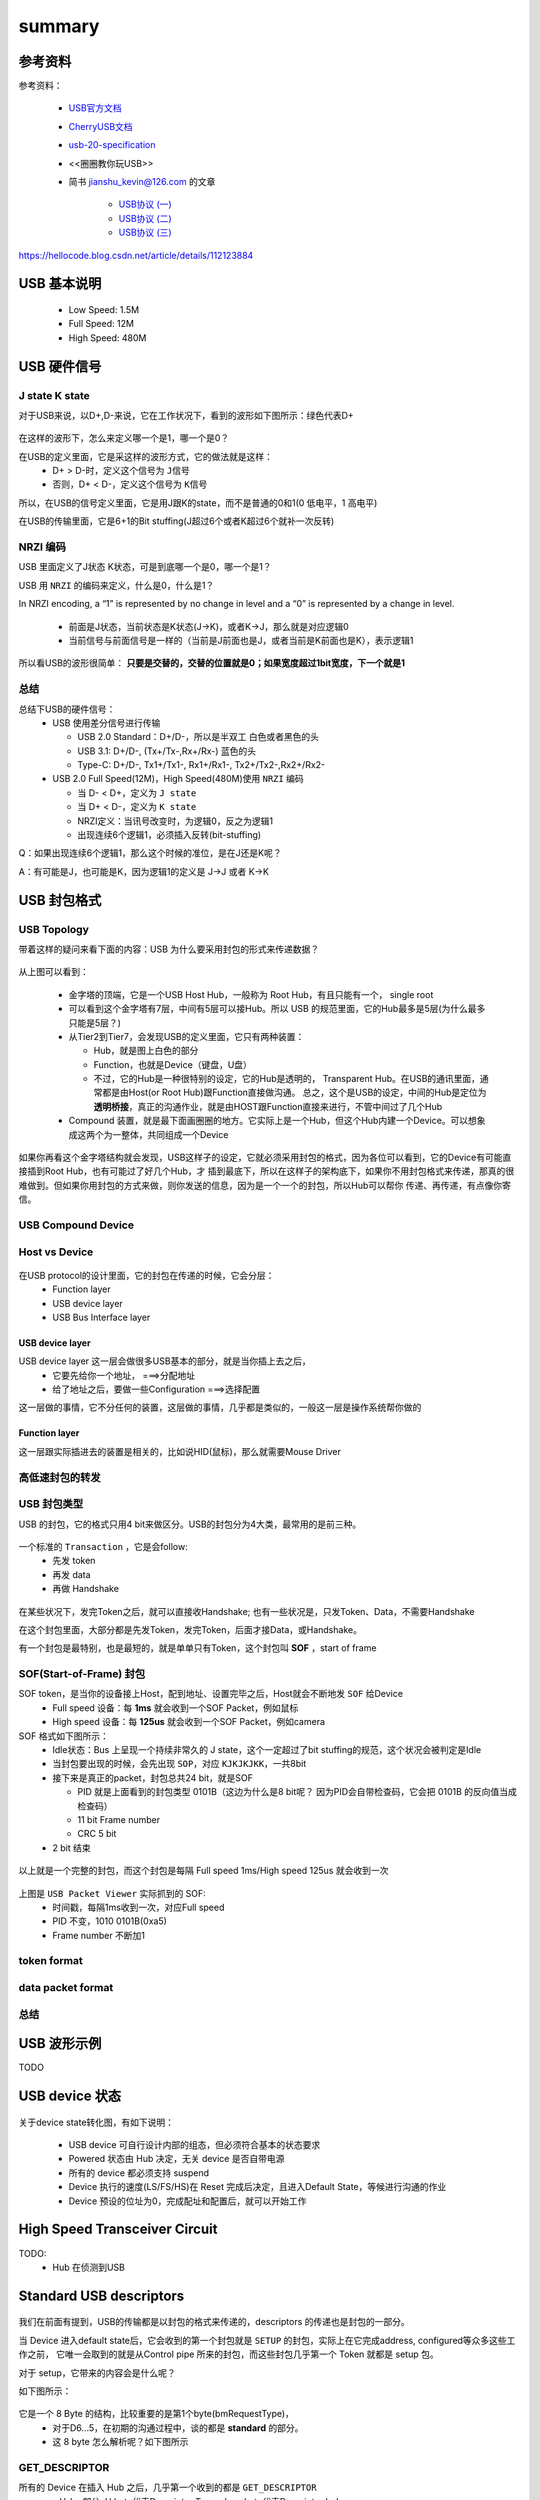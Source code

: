 =========
summary
=========

参考资料
============

参考资料：

 - `USB官方文档 <https://www.usb.org/documents>`_
 - `CherryUSB文档 <https://cherryusb.readthedocs.io/zh_CN/latest/>`_
 - `usb-20-specification <https://www.usb.org/document-library/usb-20-specification>`_
 - <<圈圈教你玩USB>>
 - 简书 jianshu_kevin@126.com 的文章

     - `USB协议 (一) <https://www.jianshu.com/p/3afc1eb5bd32>`_
     - `USB协议 (二) <https://www.jianshu.com/p/cf8e7df5ff09>`_
     - `USB协议 (三) <https://www.jianshu.com/p/2a6e22194cd3>`_

https://hellocode.blog.csdn.net/article/details/112123884

USB 基本说明
=============

 - Low Speed: 1.5M
 - Full Speed: 12M
 - High Speed: 480M

USB 硬件信号
============

.. figure:: ../_static/usb_connector.png
    :align: center
    :alt: Images
    :figclass: align-center

----------------
J state K state
----------------

对于USB来说，以D+,D-来说，它在工作状况下，看到的波形如下图所示：绿色代表D+

.. figure:: ../_static/packet_vol_levels.png
    :align: center
    :alt: Images
    :figclass: align-center

在这样的波形下，怎么来定义哪一个是1，哪一个是0？

在USB的定义里面，它是采这样的波形方式，它的做法就是这样：
 - D+ > D-时，定义这个信号为 ``J信号``
 - 否则，D+ < D-，定义这个信号为 ``K信号``

所以，在USB的信号定义里面，它是用J跟K的state，而不是普通的0和1(0 低电平，1 高电平)

在USB的传输里面，它是6+1的Bit stuffing(J超过6个或者K超过6个就补一次反转)

----------
NRZI 编码
----------

USB 里面定义了J状态 K状态，可是到底哪一个是0，哪一个是1？

USB 用 ``NRZI`` 的编码来定义，什么是0，什么是1？

In NRZI encoding, a “1” is represented by no change in level and a “0” is represented by a change in level.

 - 前面是J状态，当前状态是K状态(J->K)，或者K->J，那么就是对应逻辑0
 - 当前信号与前面信号是一样的（当前是J前面也是J，或者当前是K前面也是K），表示逻辑1

.. figure:: ../_static/nrzi.png
    :align: center
    :alt: Images
    :figclass: align-center



所以看USB的波形很简单： **只要是交替的，交替的位置就是0；如果宽度超过1bit宽度，下一个就是1**

.. figure:: ../_static/nrzi_data_encoding.png
    :align: center
    :alt: Images
    :figclass: align-center

--------
总结
--------

总结下USB的硬件信号：
 - USB 使用差分信号进行传输

   - USB 2.0 Standard：D+/D-，所以是半双工   白色或者黑色的头
   - USB 3.1: D+/D-, (Tx+/Tx-,Rx+/Rx-) 蓝色的头
   - Type-C: D+/D-, Tx1+/Tx1-, Rx1+/Rx1-, Tx2+/Tx2-,Rx2+/Rx2-
 - USB 2.0 Full Speed(12M)，High Speed(480M)使用 ``NRZI`` 编码

   - 当 D- < D+，定义为 ``J state``
   - 当 D+ < D-，定义为 ``K state``
   - NRZI定义：当讯号改变时，为逻辑0，反之为逻辑1
   - 出现连续6个逻辑1，必须插入反转(bit-stuffing)

Q：如果出现连续6个逻辑1，那么这个时候的准位，是在J还是K呢？

A：有可能是J，也可能是K，因为逻辑1的定义是 J->J 或者 K->K

USB 封包格式
============

-------------
USB Topology
-------------

带着这样的疑问来看下面的内容：USB 为什么要采用封包的形式来传递数据？

.. figure:: ../_static/bus_topology.png
    :align: center
    :alt: Images
    :figclass: align-center

从上图可以看到：

 - 金字塔的顶端，它是一个USB Host Hub，一般称为 Root Hub，有且只能有一个， single root
 - 可以看到这个金字塔有7层，中间有5层可以接Hub。所以 USB 的规范里面，它的Hub最多是5层(为什么最多只能是5层？)
 - 从Tier2到Tier7，会发现USB的定义里面，它只有两种装置：

   - Hub，就是图上白色的部分
   - Function，也就是Device（键盘，U盘）
   - 不过，它的Hub是一种很特别的设定，它的Hub是透明的， Transparent Hub。在USB的通讯里面，通常都是由Host(or Root Hub)跟Function直接做沟通。
     总之，这个是USB的设定，中间的Hub是定位为 **透明桥接**，真正的沟通作业，就是由HOST跟Function直接来进行，不管中间过了几个Hub
 - Compound 装置，就是最下面画圈圈的地方。它实际上是一个Hub，但这个Hub内建一个Device。可以想象成这两个为一整体，共同组成一个Device

如果你再看这个金字塔结构就会发现，USB这样子的设定，它就必须采用封包的格式，因为各位可以看到，它的Device有可能直接插到Root Hub，也有可能过了好几个Hub，才
插到最底下，所以在这样子的架构底下，如果你不用封包格式来传递，那真的很难做到。但如果你用封包的方式来做，则你发送的信息，因为是一个一个的封包，所以Hub可以帮你
传递、再传递，有点像你寄信。

---------------------
USB Compound Device
---------------------

------------------
Host vs Device
------------------

.. figure:: ../_static/host_device_view.png
    :align: center
    :alt: Images
    :figclass: align-center

.. figure:: ../_static/usb_imp.png
    :align: center
    :alt: Images
    :figclass: align-center

在USB protocol的设计里面，它的封包在传递的时候，它会分层：
 - Function layer
 - USB device layer
 - USB Bus Interface layer

USB device layer
------------------

USB device layer 这一层会做很多USB基本的部分，就是当你插上去之后，
 - 它要先给你一个地址， ===>分配地址
 - 给了地址之后，要做一些Configuration    ===>选择配置

这一层做的事情，它不分任何的装置，这层做的事情，几乎都是类似的，一般这一层是操作系统帮你做的

Function layer
----------------

这一层跟实际插进去的装置是相关的，比如说HID(鼠标)，那么就需要Mouse Driver

------------------
高低速封包的转发
------------------

.. figure:: ../_static/high_to_low_speed.png
    :align: center
    :alt: Images
    :figclass: align-center

------------------
USB 封包类型
------------------

USB 的封包，它的格式只用4 bit来做区分。USB的封包分为4大类，最常用的是前三种。

.. figure:: ../_static/pid_types.png
    :align: center
    :alt: Images
    :figclass: align-center

一个标准的 ``Transaction`` ，它是会follow:
 - 先发 token
 - 再发 data
 - 再做 Handshake

.. figure:: ../_static/setup_transaction.png
    :align: center
    :alt: Images
    :figclass: align-center

在某些状况下，发完Token之后，就可以直接收Handshake;
也有一些状况是，只发Token、Data，不需要Handshake

在这个封包里面，大部分都是先发Token，发完Token，后面才接Data，或Handshake。

有一个封包是最特别，也是最短的，就是单单只有Token，这个封包叫 **SOF** ，start of frame

--------------------------
SOF(Start-of-Frame) 封包
--------------------------

SOF token，是当你的设备接上Host，配到地址、设置完毕之后，Host就会不断地发 ``SOF`` 给Device
 - Full speed 设备：每 **1ms** 就会收到一个SOF Packet，例如鼠标
 - High speed 设备：每 **125us** 就会收到一个SOF Packet，例如camera

SOF 格式如下图所示：
 - Idle状态：Bus 上呈现一个持续非常久的 J state，这个一定超过了bit stuffing的规范，这个状况会被判定是Idle
 - 当封包要出现的时候，会先出现 ``SOP``，对应 ``KJKJKJKK``，一共8bit
 - 接下来是真正的packet，封包总共24 bit，就是SOF

   - PID 就是上面看到的封包类型 0101B（这边为什么是8 bit呢？ 因为PID会自带检查码，它会把 0101B 的反向值当成检查码）
   - 11 bit Frame number
   - CRC 5 bit
 - 2 bit 结束

.. figure:: ../_static/start_of_frame.png
    :align: center
    :alt: Images
    :figclass: align-center

以上就是一个完整的封包，而这个封包是每隔 Full speed 1ms/High speed 125us 就会收到一次

.. figure:: ../_static/start_of_frame2.png
    :align: center
    :alt: Images
    :figclass: align-center

上图是 ``USB Packet Viewer`` 实际抓到的 SOF:
 - 时间戳，每隔1ms收到一次，对应Full speed
 - PID 不变，1010 0101B(0xa5)
 - Frame number 不断加1

--------------
token format
--------------

.. figure:: ../_static/token_format.png
    :align: center
    :alt: Images
    :figclass: align-center

--------------------
data packet format
--------------------

.. figure:: ../_static/data_packet_format.png
    :align: center
    :alt: Images
    :figclass: align-center

------
总结
------

.. figure:: ../_static/packet_summary.png
    :align: center
    :alt: Images
    :figclass: align-center

USB 波形示例
==============

TODO

USB device 状态
================

.. figure:: ../_static/device_state.png
    :align: center
    :alt: Images
    :figclass: align-center

关于device state转化图，有如下说明：

 - USB device 可自行设计内部的组态，但必须符合基本的状态要求
 - Powered 状态由 Hub 决定，无关 device 是否自带电源
 - 所有的 device 都必须支持 suspend
 - Device 执行的速度(LS/FS/HS)在 Reset 完成后决定，且进入Default State，等候进行沟通的作业
 - Device 预设的位址为0，完成配址和配置后，就可以开始工作

High Speed Transceiver Circuit
==================================

TODO:
 - Hub 在侦测到USB

Standard USB descriptors
==========================

.. figure:: ../_static/setup_packet.png
    :align: center
    :alt: Images
    :figclass: align-center

我们在前面有提到，USB的传输都是以封包的格式来传递的，descriptors 的传递也是封包的一部分。

当 Device 进入default state后，它会收到的第一个封包就是 ``SETUP`` 的封包，实际上在它完成address, configured等众多这些工作之前，
它唯一会取到的就是从Control pipe 所来的封包，而这些封包几乎第一个 Token 就都是 setup 包。

对于 setup，它带来的内容会是什么呢？

如下图所示：

.. figure:: ../_static/format_of_setup_data.png
    :align: center
    :alt: Images
    :figclass: align-center

它是一个 8 Byte 的结构，比较重要的是第1个byte(bmRequestType)，
 - 对于D6...5，在初期的沟通过程中，谈的都是 **standard** 的部分。
 - 这 8 byte 怎么解析呢？如下图所示

.. figure:: ../_static/standard_device_requests.png
    :align: center
    :alt: Images
    :figclass: align-center

----------------
GET_DESCRIPTOR
----------------

所有的 Device 在插入 Hub 之后，几乎第一个收到的都是 ``GET_DESCRIPTOR``
 - wValue部分, H byte代表Descriptor Type，Low byte代表Descriptor Index

.. figure:: ../_static/descriptor_types.png
    :align: center
    :alt: Images
    :figclass: align-center

对于 device 来说，收到的 **第一个setup封包** 通常是 ``get_device_decriptor`` (Descriptor Type=Device=1)，
**get_device_decriptor 之后，device 就要提供一个descriptor给host。**

.. figure:: ../_static/setup_transaction.png
    :align: center
    :alt: Images
    :figclass: align-center

data包：80 06 00 01 00 00 40 00，对应 上图 第三行(GET_DESCRIPTOR)那一行

--------------
SET_ADDRESS
--------------

通常device收到的第二个setup封包就是 ``SET_ADDRESS``，收到这个之后，device就拥有一个唯一的address，这个address要一直用到底，除非收到reset，那么这一切又要重来。

Device address 信息放在 mValue 这一栏，虽然有两字节，但 **最大只能到127** 。

-------------------
SET_CONFIGURATION
-------------------

通常如果说收到了SET_CONFIGURATION，说明device已经configure完成了，USB device 就可以正常运作了。

-----
总结
-----

总结如下：

 - USB Device 在收到Reset(D+,D-都拉到低电平超过10ms)后，应执行初始化、切换为default state，并等候setup封包
 - USB Device 应提供的描述包含：

    - 1个 Device Descriptor（High Speed再加1 Device-Qualifier desc）
    - 1+ (至少1个)的 Configuration desc(基本跟耗电相关)

        - Each Configuration include 1+(至少1个) Interfaces（Interface 跟class相关，用到什么 protocol），有了Interface之后，就要有class相关的descriptor

            - Each Interface includeing 0+ Endpoints(Control Endpoints是不包含在内的)
 - Setup packet 以 Address-0,Endpoint-0 为预设的沟通目标，直到完成新位址的指定

例程解读
===========

device 插上 host 后，device 说收到的包如下：

 1. get_device_decriptor (0x80 0x06 0x00 0x01)
 2. SET_ADDRESS
 3. get_device_decriptor (以刚刚set_address的地址再来一遍)
 4. get_configuration_decriptor (0x02)
 5. get_string_decriptor (0x03)
 6. SET_CONFIGURATION (0x00 0x09) Address -> Configured

Bus Enumeration
=================

USB协议定义了设备的6种状态，仅在枚举过程种，设备就经历了4个状态的迁移：
 - 上电状态(Powered)
 - 默认状态(Default)
 - 地址状态(Address)
 - 配置状态(Configured)（其他两种是连接状态和挂起状态（Suspend））

当一个USB设备被接入USB集线器端口后，USB设备开始被枚举，过程大概如下：

.. figure:: ../_static/bus_enum.png
    :align: center
    :alt: Images
    :figclass: align-center

1. 获取最大数据包长度

PC 向address 0发送USB协议规定的GET_DESCRIPTOR命令获取设备描述符，以取得缺省控制管道所支持的最大数据包长度，并在有限的时间内等待USB设备的响应。
该长度包含在设备描述符的bMaxPacketSize0字段中，其地址偏移量为7，所以这时主机只需读取该描述符的前8个字节。

.. note::
    注意，主机一次只能枚举一个USB设备，所以同一时刻只能有一个USB设备使用缺省地址0。

2. 主机分配一个新的地址给设备

主机通过发送一个SET_ADDRESS请求来分配一个唯一的地址给设备。设备读取这个请求，返回一个确认，并保存新的地址。从此开始所有通信都使用这个新地址。

3. 主机重新发送GET_DESCRIPTOR命令读取完整设备描述符

主机向新地址重新发送GET_DESCRIPTOR命令，此次读取其设备描述符的全部字段，以了解该设备的总体信息，如VID，PID。

4. 主机发送GET_DESCRIPTOR命令，获取完整配置信息
主机向设备循环发送GET_DESCRIPTORn命令，要求USB设备回答，以读取全部配置信息。

-------------------
setup transection
-------------------

.. figure:: ../_static/setup_transaction.png
    :align: center
    :alt: Images
    :figclass: align-center

USB EndPoint
=============

怎么理解 EndPoint？有了address，为什么还需要Endpoint？

以图示耳麦为例，插入Host后会有一个address，但是耳麦的左耳、右耳、麦克、音量调节，分别就是对应不同的EndPoint。

EndPoint(1-15) 可以理解为收件者，封包最终会到达的地方。

.. figure:: ../_static/mic_endpoint.png
    :align: center
    :alt: Images
    :figclass: align-center

下图是 token 封包，可以看到里面带了4bit的 Endpoint(数值范围 0 1-15)。

.. figure:: ../_static/token_format.png
    :align: center
    :alt: Images
    :figclass: align-center

--------------------------------
Standard Endpoint Descriptor
--------------------------------

.. figure:: ../_static/standard_endpoint_descriptor.png
    :align: center
    :alt: Images
    :figclass: align-center

上图是 standard endpoint descriptor，一共是7 bytes。
 - bLength 数值一定为 0x07
 - bDescriptorType 数值一定是 0x05
 - **bEndpointAddress**

     - Bit[3:0] endpoint number, default endpoint=0, 其余 1-15
     - Bit[6:4] 0
     - Bit[7]   Direction 0=OUT 1=IN。除了endpoint 0 之外，其余1-15 endpoint 均为 **单一方向**。如果要双向，需要定义两个endpoint descriptor。

 - **bmAttributes** If not an isochronous endpoint, BIT[5:2] are reserved and must be set to zero.

     - Bit[1:0] Transfer Type，4种传输类型

        - 00 = Control
        - 01 = Isochronous (audio/video 通常会选择该type)
        - 10 = Bulk
        - 11 = Interrupt
     - Bit[3:2] Synchronization Type

        - 00 = No Synchronization
        - 01 = Asynchronous
        - 10 = Adaptive
        - 11 = Synchronous
     - Bit[5:4] Usage type

        - 00 = Data endpoint
        - 01 = Feedback endpoint
        - 10 = Implicit feedback Data endpoint
        - 11 = Reserved

 - wMaxPacketSize [9:0] 告诉Host端，我现在指定的EndPoint，它的buffer有多大，数值最大是0-1023
 - bInterval 跟Transfer Type相关，

     - 如果Transfer Type=Isochronous or Interrupt，就必须指定Interval
     - If Transfer Type=Control or Bulk，就不需要指定Interval

Interface VS Endpoint
==========================

如果按照USB协议栈的层次划分：

 - 一个Host可能有一个或者多个Device
 - 一个Device可能有一个或者多个Interface
 - 一个Interface可能有一个或者多个Endpoint

首先端点跟信号线没任何关系，如果对应到TCP/IP协议栈的话，类似于TCP/UDP里的端口概念。

Host（主机）连的是Device（设备），这一层是走物理连接的，也就是这个信号线。对应到网络协议栈，就是两台主机，或者服务器-客户机这种层次（USB线相当于网线）。

Device（设备）下可能有多个Interfece（接口），从这开始都是逻辑概念了，一个Interface，可以理解为像两个联网的电脑上里不同的通信软件，比如有浏览器，有QQ，每个Interface模拟一个设备功能，
比如集成了键盘和鼠标的USB设备，里面就是两个interface，一个是键盘，另一个是鼠标。Interface之间通常是隔离的，互相不干扰。

每个Interface（接口）下面有一个或者多个Endpoint（端点），这也是逻辑概念，比如QQ要通信，可能开好几个端口，
同样U盘要跟主机通信，要有控制信号和数据信号，这些都是不同的端点。端点是USB设备通信的基本单位，所有通信几乎都是从端点发起的。

管道（PIPE）：一个USB管道是驱动程序的一个数据区缓冲与一个外设端点的连接，它代表了一种在两者之间移动数据的能力。一旦设备被配置，管道就存在了。

pipe （管道）并不是一个实际存在的物理实质，只是逻辑上的一个东西，比如d12芯片有三个端点，那它在被配置完之后就会有三个管道和主机通信。
在通信时并不需要指明哪个通道，只要把数据写入一个端点，那个端点自然会用它自己与主机之间的管道传输数据。